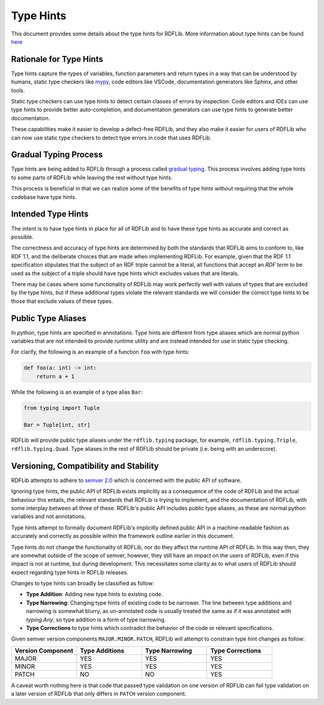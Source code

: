.. _type_hints: Type Hints

==========
Type Hints
==========

This document provides some details about the type hints for RDFLib. More information about type hints can be found `here <https://docs.python.org/3/library/typing.html>`_

Rationale for Type Hints
========================

Type hints capture the types of variables, function parameters and return types in a way that can be understood by humans, static type checkers like `mypy <http://mypy-lang.org/>`_, code editors like VSCode, documentation generators like Sphinx, and other tools.

Static type checkers can use type hints to detect certain classes of errors by inspection. Code editors and IDEs can use type hints to provide better auto-completion, and documentation generators can use type hints to generate better documentation.

These capabilities make it easier to develop a defect-free RDFLib, and they also make it easier for users of RDFLib who can now use static type checkers to detect type errors in code that uses RDFLib.

Gradual Typing Process
======================

Type hints are being added to RDFLib through a process called `gradual typing <https://en.wikipedia.org/wiki/Gradual_typing>`_. This process involves adding type hints to some parts of RDFLib while leaving the rest without type hints.

This process is beneficial in that we can realize some of the benefits of type hints without requiring that the whole codebase have type hints.

Intended Type Hints
===================

The intent is to have type hints in place for all of RDFLib and to have these type hints as accurate and correct as possible.

The correctness and accuracy of type hints are determined by both the standards that RDFLib aims to conform to, like RDF 1.1, and the deliberate choices that are made when implementing RDFLib. For example, given that the RDF 1.1 specification stipulates that the subject of an RDF triple cannot be a literal, all functions that accept an *RDF term* to be used as the subject of a triple should have type hints which excludes values that are literals.

There may be cases where some functionality of RDFLib may work perfectly well with values of types that are excluded by the type hints, but if these additional types violate the relevant standards we will consider the correct type hints to be those that exclude values of these types.

Public Type Aliases
=============================
In python, type hints are specified in annotations. Type hints are different from type aliases which are normal python variables that are not intended to provide runtime utility and are instead intended for use in static type checking.

For clarify, the following is an example of a function ``foo`` with type hints:

.. code-block:: python
	
    def foo(a: int) -> int:
        return a + 1

While the following is an example of a type alias ``Bar``:

.. code-block:: python

    from typing import Tuple

    Bar = Tuple[int, str]

RDFLib will provide public type aliases under the ``rdflib.typing`` package, for example, ``rdflib.typing.Triple``, ``rdflib.typing.Quad``. Type aliases in the rest of RDFLib should be private (i.e. being with an underscore).

Versioning, Compatibility and Stability
=======================================

RDFLib attempts to adhere to `semver 2.0 <https://semver.org/spec/v2.0.0.html>`_ which is concerned with the public API of software.

Ignoring type hints, the public API of RDFLib exists implicitly as a consequence of the code of RDFLib and the actual behaviour this entails, the relevant standards that RDFLib is trying to implement, and the documentation of RDFLib, with some interplay between all three of these. RDFLib's public API includes public type aliases, as these are normal python variables and not annotations.

Type hints attempt to formally document RDFLib's implicitly defined public API in a machine-readable fashion as accurately and correctly as possible within the framework outline earlier in this document.

Type hints do not change the functionality of RDFLib, nor do they affect the runtime API of RDFLib. In this way then, they are somewhat outside of the scope of semver, however, they still have an impact on the users of RDFLib, even if this impact is not at runtime, but during development. This necessitates some clarity as to what users of RDFLib should expect regarding type hints in RDFLib releases.

Changes to type hints can broadly be classified as follow:

* **Type Addition**: Adding new type hints to existing code.
* **Type Narrowing**: Changing type hints of existing code to be narrower. The line between type additions and narrowing is somewhat blurry, as un-annotated code is usually treated the same as if it was annotated with `typing.Any`, so type addition is a form of type narrowing.
* **Type Corrections** to type hints which contradict the behavior of the code or relevant specifications.

Given semver version components ``MAJOR.MINOR.PATCH``, RDFLib will attempt to constrain type hint changes as follow:

.. list-table::
   :widths: 1 1 1 1
   :header-rows: 1

   * - Version Component
     - Type Additions
     - Type Narrowing
     - Type Corrections

   * - MAJOR
     - YES
     - YES
     - YES
  
   * - MINOR
     - YES
     - YES
     - YES

   * - PATCH
     - NO
     - NO
     - YES

A caveat worth nothing here is that code that passed type validation on one version of RDFLib can fail type validation on a later version of RDFLib that only differs in ``PATCH`` version component.


